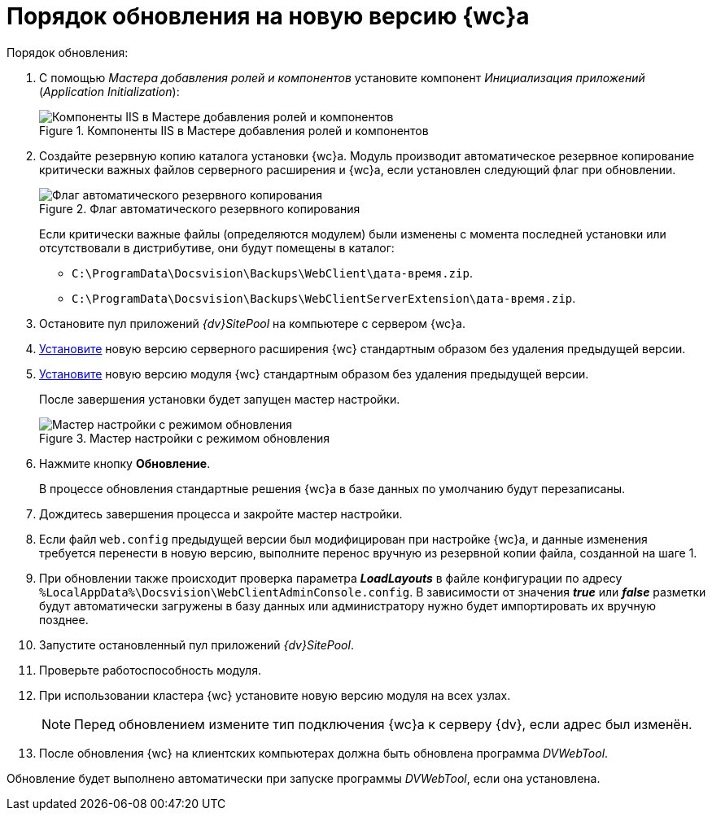 = Порядок обновления на новую версию {wc}а

.Порядок обновления:
. С помощью _Мастера добавления ролей и компонентов_ установите компонент _Инициализация приложений_ (_Application Initialization_):
+
.Компоненты IIS в Мастере добавления ролей и компонентов
image::app-init.png[Компоненты IIS в Мастере добавления ролей и компонентов]
+
[#backup]
. Создайте резервную копию каталога установки {wc}а. Модуль производит автоматическое резервное копирование критически важных файлов серверного расширения и {wc}а, если установлен следующий флаг при обновлении.
+
.Флаг автоматического резервного копирования
image::install-server-location.png[Флаг автоматического резервного копирования]
+
Если критически важные файлы (определяются модулем) были изменены с момента последней установки или отсутствовали в дистрибутиве, они будут помещены в каталог:
+
* `C:\ProgramData\Docsvision\Backups\WebClient\дата-время.zip`.
* `C:\ProgramData\Docsvision\Backups\WebClientServerExtension\дата-время.zip`.
+
. Остановите пул приложений _{dv}SitePool_ на компьютере с сервером {wc}а.
. xref:webclient:admin:install-server.adoc[Установите] новую версию серверного расширения {wc} стандартным образом без удаления предыдущей версии.
. xref:webclient:admin:update-webc.adoc[Установите] новую версию модуля {wc} стандартным образом без удаления предыдущей версии.
+
После завершения установки будет запущен мастер настройки.
+
.Мастер настройки с режимом обновления
image::config-master-update.png[Мастер настройки с режимом обновления]
+
. Нажмите кнопку *Обновление*.
+
В процессе обновления стандартные решения {wc}а в базе данных по умолчанию будут перезаписаны.
+
. Дождитесь завершения процесса и закройте мастер настройки.
. Если файл `web.config` предыдущей версии был модифицирован при настройке {wc}а, и данные изменения требуется перенести в новую версию, выполните перенос вручную из резервной копии файла, созданной на шаге 1.
. При обновлении также происходит проверка параметра *_LoadLayouts_* в файле конфигурации по адресу `%LocalAppData%\Docsvision\WebClientAdminConsole.config`. В зависимости от значения *_true_* или *_false_* разметки будут автоматически загружены в базу данных или администратору нужно будет импортировать их вручную позднее.
. Запустите остановленный пул приложений _{dv}SitePool_.
. Проверьте работоспособность модуля.
. При использовании кластера {wc} установите новую версию модуля на всех узлах.
+
NOTE: Перед обновлением измените тип подключения {wc}а к серверу {dv}, если адрес был изменён.
+
. После обновления {wc} на клиентских компьютерах должна быть обновлена программа _DVWebTool_.

Обновление будет выполнено автоматически при запуске программы _DVWebTool_, если она установлена.